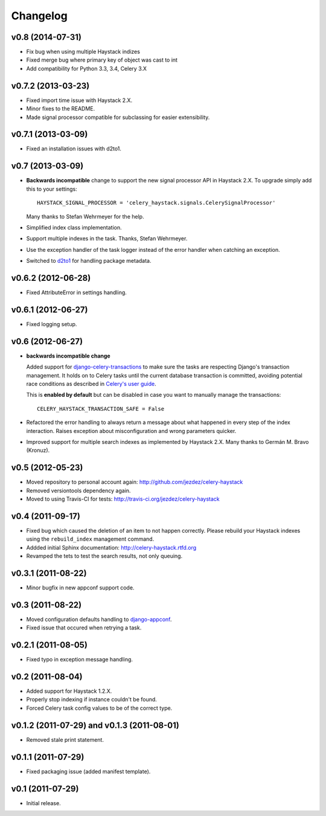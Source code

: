 Changelog
=========

v0.8 (2014-07-31)
-------------------

* Fix bug when using multiple Haystack indizes

* Fixed merge bug where primary key of object was cast to int

* Add compatibility for Python 3.3, 3.4, Celery 3.X

v0.7.2 (2013-03-23)
-------------------

* Fixed import time issue with Haystack 2.X.

* Minor fixes to the README.

* Made signal processor compatible for subclassing for easier extensibility.

v0.7.1 (2013-03-09)
-------------------

* Fixed an installation issues with d2to1.

v0.7 (2013-03-09)
-----------------

* **Backwards incompatible** change to support the new signal processor API
  in Haystack 2.X. To upgrade simply add this to your settings::

    HAYSTACK_SIGNAL_PROCESSOR = 'celery_haystack.signals.CelerySignalProcessor'

  Many thanks to Stefan Wehrmeyer for the help.

* Simplified index class implementation.

* Support multiple indexes in the task. Thanks, Stefan Wehrmeyer.

* Use the exception handler of the task logger instead of the error handler
  when catching an exception.

* Switched to d2to1_ for handling package metadata.

.. _d2to1: http://pypi.python.org/pypi/d2to1

v0.6.2 (2012-06-28)
-------------------

* Fixed AttributeError in settings handling.

v0.6.1 (2012-06-27)
-------------------

* Fixed logging setup.

v0.6 (2012-06-27)
-----------------

* **backwards incompatible change**

  Added support for `django-celery-transactions`_ to make sure the tasks
  are respecting Django's transaction management. It holds on to Celery tasks
  until the current database transaction is committed, avoiding potential
  race conditions as described in `Celery's user guide`_.

  This is **enabled by default** but can be disabled in case you want
  to manually manage the transactions::

      CELERY_HAYSTACK_TRANSACTION_SAFE = False

* Refactored the error handling to always return a message about what
  happened in every step of the index interaction. Raises exception about
  misconfiguration and wrong parameters quicker.

* Improved support for multiple search indexes as implemented by
  Haystack 2.X. Many thanks to Germán M. Bravo (Kronuz).

.. _`django-celery-transactions`: https://github.com/chrisdoble/django-celery-transactions 
.. _`Celery's user guide`: http://celery.readthedocs.org/en/latest/userguide/tasks.html#database-transactions

v0.5 (2012-05-23)
-----------------

* Moved repository to personal account again: http://github.com/jezdez/celery-haystack

* Removed versiontools dependency again.

* Moved to using Travis-CI for tests: http://travis-ci.org/jezdez/celery-haystack

v0.4 (2011-09-17)
-----------------

* Fixed bug which caused the deletion of an item to not happen correctly.
  Please rebuild your Haystack indexes using the ``rebuild_index``
  management command.

* Addded initial Sphinx documentation: http://celery-haystack.rtfd.org

* Revamped the tets to test the search results, not only queuing.

v0.3.1 (2011-08-22)
-------------------

* Minor bugfix in new appconf support code.

v0.3 (2011-08-22)
-----------------

* Moved configuration defaults handling to django-appconf_.

* Fixed issue that occured when retrying a task.

.. _django-appconf: http://pypi.python.org/pypi/django-appconf

v0.2.1 (2011-08-05)
-------------------

* Fixed typo in exception message handling.

v0.2 (2011-08-04)
-----------------

* Added support for Haystack 1.2.X.

* Properly stop indexing if instance couldn't be found.

* Forced Celery task config values to be of the correct type.

v0.1.2 (2011-07-29) and v0.1.3 (2011-08-01)
-------------------------------------------

* Removed stale print statement.

v0.1.1 (2011-07-29)
-------------------

* Fixed packaging issue (added manifest template).


v0.1 (2011-07-29)
-----------------

* Initial release.
